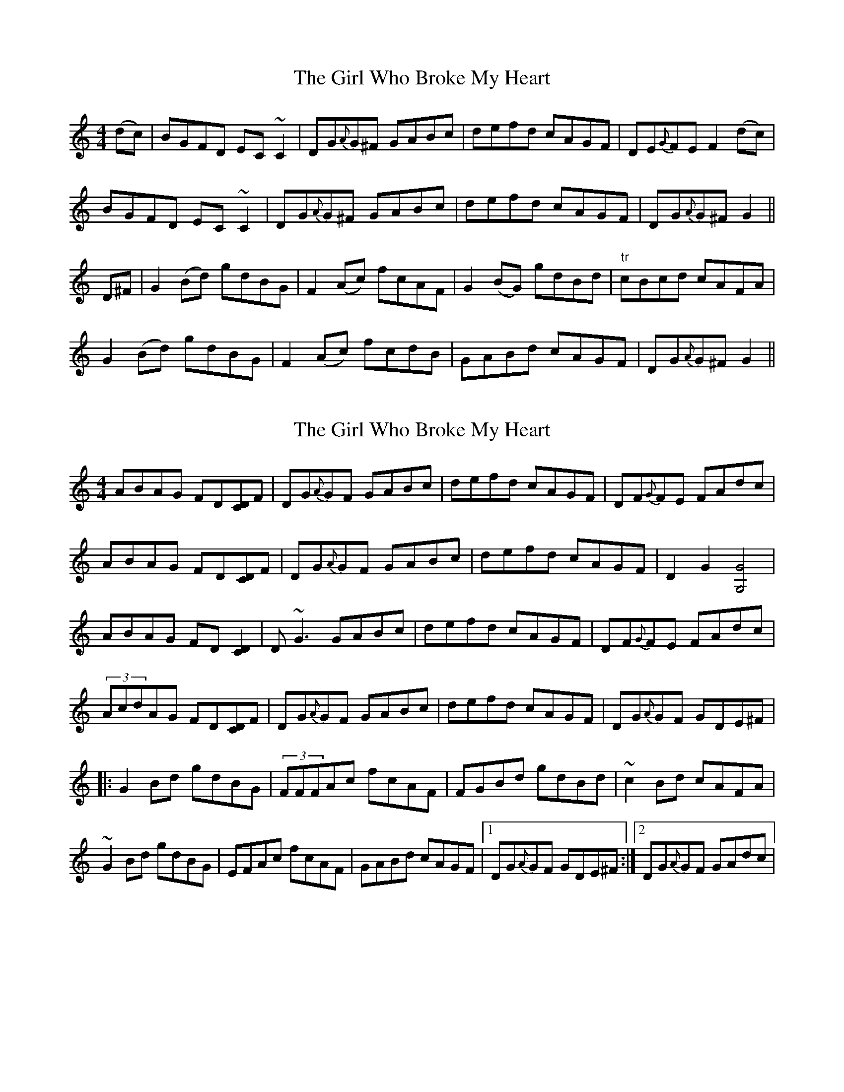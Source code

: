 X: 1
T: Girl Who Broke My Heart, The
Z: b.maloney
S: https://thesession.org/tunes/669#setting669
R: reel
M: 4/4
L: 1/8
K: Gmix
(dc) | BGFD EC~C2 | DG{A}G^F GABc | defd cAGF | DE{G}FE F2 (dc) |
BGFD EC~C2 | DG{A}G^F GABc | defd cAGF | DG{A}G^F G2 ||
D^F | G2 (Bd) gdBG | F2 (Ac) fcAF | G2 (BG) gdBd | "tr"cBcd cAFA |
G2 (Bd) gdBG | F2 (Ac) fcdB | GABd cAGF | DG{A}G^F G2 ||
X: 2
T: Girl Who Broke My Heart, The
Z: Ger the Rigger
S: https://thesession.org/tunes/669#setting13709
R: reel
M: 4/4
L: 1/8
K: Gmix
ABAG FD[CD]F | DG{A}GF GABc | defd cAGF | DF{G}FE FAdc|ABAG FD[CD]F | DG{A}GF GABc | defd cAGF | D2G2 [G,4G4] |ABAG FD[C2D2] | D~G3 GABc | defd cAGF | DF{G}FE FAdc|(3AcdAG FD[CD]F | DG{A}GF GABc | defd cAGF | DG{A}GF GDE^F| |:G2Bd gdBG | (3FFFAc fcAF | FGBd gdBd|~c2 Bd cAFA |~G2 Bd gdBG | EFAc fcAF | GABd cAGF |1 DG{A}GF GDE^F:|2DG{A}GF GAdc|
X: 3
T: Girl Who Broke My Heart, The
Z: Loughcurra
S: https://thesession.org/tunes/669#setting13710
R: reel
M: 4/4
L: 1/8
K: Ador
ed|:cAGE FD~D2|EAAG ABcd|efge dcAG|EGGF G2ed|
cAGE FD~D2|EAAG ABcd|efge dcAG|1 EAAG A2ed:|2 EAAG AEFG||
|:A2ce aecA|G2Bd gdBG|A2ce gdce|dcde dBGB|
A2ce aecA|G2Bd gdBG|ABce dcAG|1 EAAG AEFG:|2 EAAG A2||
K:Amix
ed|cA ~A2 FEDF|EAA^G ABcd|efge dcAG|EGGF G2 ed|
~c2 BA FD ~D2|EAA^G ABcd|efge dcAG|1EAA^G A:|
A2 ce aecA|G2 Bd gdBG|A2 ce aece|dcde dB^GB|
A2 ce aecA|G2 BD gdBG|ABce dcAG|EAA^G A4:|
X: 4
T: Girl Who Broke My Heart, The
Z: zoronic
S: https://thesession.org/tunes/669#setting27053
R: reel
M: 4/4
L: 1/8
K: Amix
|:ed|cAGA E~D3 |EAAG ABcd|efge dBAG|1,3 EGGF G2:|2,4 EAAG A2 |]
|:zE|A2ce aecA|G2Bd gdBG|A2ce aece|dcde dBGB|
A2ce aecA|G2Bd gdBG|ABce dBAG|EAAG A2:|
X: 5
T: Girl Who Broke My Heart, The
Z: JACKB
S: https://thesession.org/tunes/669#setting27055
R: reel
M: 4/4
L: 1/8
K: Amin
|:ed|cAGA ED3 |EAAG ABcd|efge dBAG| EAAG A2 ed|
cAGA ED3 |EAAG ABcd|efge dBAG|EAAG A2 ||
|:E2|A2ce aecA|G2Bd gdBG|A2ce aece|dcAG EAAE|
A2ce aecA|G2Bd gdBG|ABce dBAG|EAAG A2:||
